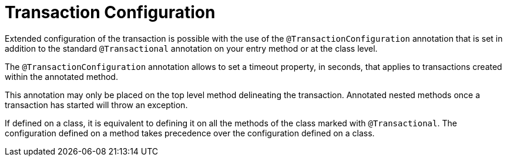 [id="transaction-configuration_{context}"]
= Transaction Configuration

Extended configuration of the transaction is possible with the use of the `@TransactionConfiguration` annotation that is set in addition to the standard `@Transactional` annotation on your entry method or at the class level.

The `@TransactionConfiguration` annotation allows to set a timeout property, in seconds, that applies to transactions created within the annotated method.

This annotation may only be placed on the top level method delineating the transaction.
Annotated nested methods once a transaction has started will throw an exception.

If defined on a class, it is equivalent to defining it on all the methods of the class marked with `@Transactional`.
The configuration defined on a method takes precedence over the configuration defined on a class.
